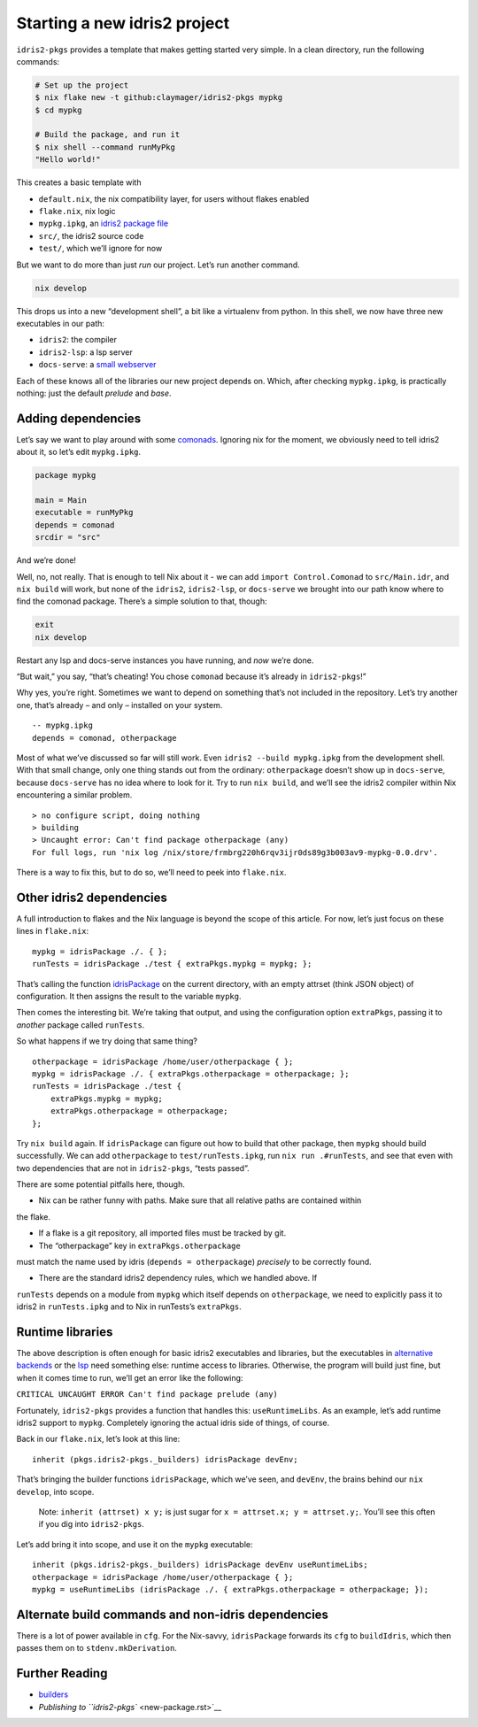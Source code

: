 Starting a new idris2 project
=============================

``idris2-pkgs`` provides a template that makes getting started very
simple. In a clean directory, run the following commands:

.. code:: sh

   # Set up the project
   $ nix flake new -t github:claymager/idris2-pkgs mypkg
   $ cd mypkg

   # Build the package, and run it
   $ nix shell --command runMyPkg
   "Hello world!"

This creates a basic template with

- ``default.nix``, the nix compatibility layer, for users without flakes enabled
- ``flake.nix``, nix logic
- ``mypkg.ipkg``, an `idris2 package file`_
- ``src/``, the idris2 source code
- ``test/``, which we’ll ignore for now

But we want to do more than just *run* our project. Let’s run another
command.

.. code:: sh

   nix develop

This drops us into a new “development shell”, a bit like a virtualenv
from python. In this shell, we now have three new executables in our
path:

- ``idris2``: the compiler
- ``idris2-lsp``: a lsp server
- ``docs-serve``: a `small webserver`_

Each of these knows all of the libraries our new project depends on.
Which, after checking ``mypkg.ipkg``, is practically nothing: just the
default *prelude* and *base*.

.. _`idris2 package file`: https://idris2.readthedocs.io/en/latest/reference/packages.html
.. _`small webserver`: docs-serve.rst

Adding dependencies
-------------------

Let’s say we want to play around with some
`comonads <https://github.com/stefan-hoeck/idris2-comonad>`__. Ignoring
nix for the moment, we obviously need to tell idris2 about it, so let’s
edit ``mypkg.ipkg``.

.. code:: ipkg

   package mypkg

   main = Main
   executable = runMyPkg
   depends = comonad
   srcdir = "src"

And we’re done!

Well, no, not really. That is enough to tell Nix about it - we can add
``import Control.Comonad`` to ``src/Main.idr``, and ``nix build`` will
work, but none of the ``idris2``, ``idris2-lsp``, or ``docs-serve`` we
brought into our path know where to find the comonad package. There’s a
simple solution to that, though:

.. code:: sh

   exit
   nix develop

Restart any lsp and docs-serve instances you have running, and *now*
we’re done.

“But wait,” you say, “that’s cheating! You chose ``comonad`` because
it’s already in ``idris2-pkgs``!”

Why yes, you’re right. Sometimes we want to depend on something that’s
not included in the repository. Let’s try another one, that’s already –
and only – installed on your system.

::

   -- mypkg.ipkg
   depends = comonad, otherpackage

Most of what we’ve discussed so far will still work. Even
``idris2 --build mypkg.ipkg`` from the development shell. With that
small change, only one thing stands out from the ordinary:
``otherpackage`` doesn’t show up in ``docs-serve``, because
``docs-serve`` has no idea where to look for it. Try to run
``nix build``, and we’ll see the idris2 compiler within Nix encountering
a similar problem.

::

   > no configure script, doing nothing
   > building
   > Uncaught error: Can't find package otherpackage (any)
   For full logs, run 'nix log /nix/store/frmbrg220h6rqv3ijr0ds89g3b003av9-mypkg-0.0.drv'.

There is a way to fix this, but to do so, we’ll need to peek into
``flake.nix``.

Other idris2 dependencies
-------------------------

A full introduction to flakes and the Nix language is beyond the scope
of this article. For now, let’s just focus on these lines in
``flake.nix``:

::

       mypkg = idrisPackage ./. { };
       runTests = idrisPackage ./test { extraPkgs.mypkg = mypkg; };

That’s calling the function `idrisPackage <builders.rst>`__ on the
current directory, with an empty attrset (think JSON object) of
configuration. It then assigns the result to the variable ``mypkg``.

Then comes the interesting bit. We’re taking that output, and using the
configuration option ``extraPkgs``, passing it to *another* package
called ``runTests``.

So what happens if we try doing that same thing?

::

       otherpackage = idrisPackage /home/user/otherpackage { };
       mypkg = idrisPackage ./. { extraPkgs.otherpackage = otherpackage; };
       runTests = idrisPackage ./test {
           extraPkgs.mypkg = mypkg;
           extraPkgs.otherpackage = otherpackage;
       };

Try ``nix build`` again. If ``idrisPackage`` can figure out how to build
that other package, then ``mypkg`` should build successfully. We can add
``otherpackage`` to ``test/runTests.ipkg``, run ``nix run .#runTests``,
and see that even with two dependencies that are not in ``idris2-pkgs``,
“tests passed”.

There are some potential pitfalls here, though.

- Nix can be rather funny with paths. Make sure that all relative paths are contained within
the flake.

- If a flake is a git repository, all imported files must be tracked by git.

- The “otherpackage” key in ``extraPkgs.otherpackage``
must match the name used by idris (``depends = otherpackage``)
*precisely* to be correctly found.

- There are the standard idris2 dependency rules, which we handled above. If
``runTests`` depends on a module from ``mypkg`` which itself depends on
``otherpackage``, we need to explicitly pass it to idris2 in
``runTests.ipkg`` and to Nix in runTests’s ``extraPkgs``.

Runtime libraries
-----------------

The above description is often enough for basic idris2 executables and
libraries, but the executables in `alternative
backends <https://idris2.readthedocs.io/en/latest/backends/custom.html>`__
or the `lsp <https://github.com/idris-community/idris2-lsp>`__ need
something else: runtime access to libraries. Otherwise, the program will
build just fine, but when it comes time to run, we’ll get an error like
the following:

``CRITICAL UNCAUGHT ERROR Can't find package prelude (any)``

Fortunately, ``idris2-pkgs`` provides a function that handles this:
``useRuntimeLibs``. As an example, let’s add runtime idris2 support to
``mypkg``. Completely ignoring the actual idris side of things, of
course.

Back in our ``flake.nix``, let’s look at this line:

::

      inherit (pkgs.idris2-pkgs._builders) idrisPackage devEnv;

That’s bringing the builder functions ``idrisPackage``, which we’ve
seen, and ``devEnv``, the brains behind our ``nix develop``, into scope.

   Note: ``inherit (attrset) x y;`` is just sugar for
   ``x = attrset.x; y = attrset.y;``. You’ll see this often if you dig
   into ``idris2-pkgs``.

Let’s add bring it into scope, and use it on the ``mypkg`` executable:

::

      inherit (pkgs.idris2-pkgs._builders) idrisPackage devEnv useRuntimeLibs;
      otherpackage = idrisPackage /home/user/otherpackage { };
      mypkg = useRuntimeLibs (idrisPackage ./. { extraPkgs.otherpackage = otherpackage; });

Alternate build commands and non-idris dependencies
---------------------------------------------------

There is a lot of power available in ``cfg``. For the Nix-savvy,
``idrisPackage`` forwards its ``cfg`` to ``buildIdris``, which then
passes them on to ``stdenv.mkDerivation``.

Further Reading
---------------

-  `builders <builders.rst>`__
-  `Publishing to ``idris2-pkgs`` <new-package.rst>`__
